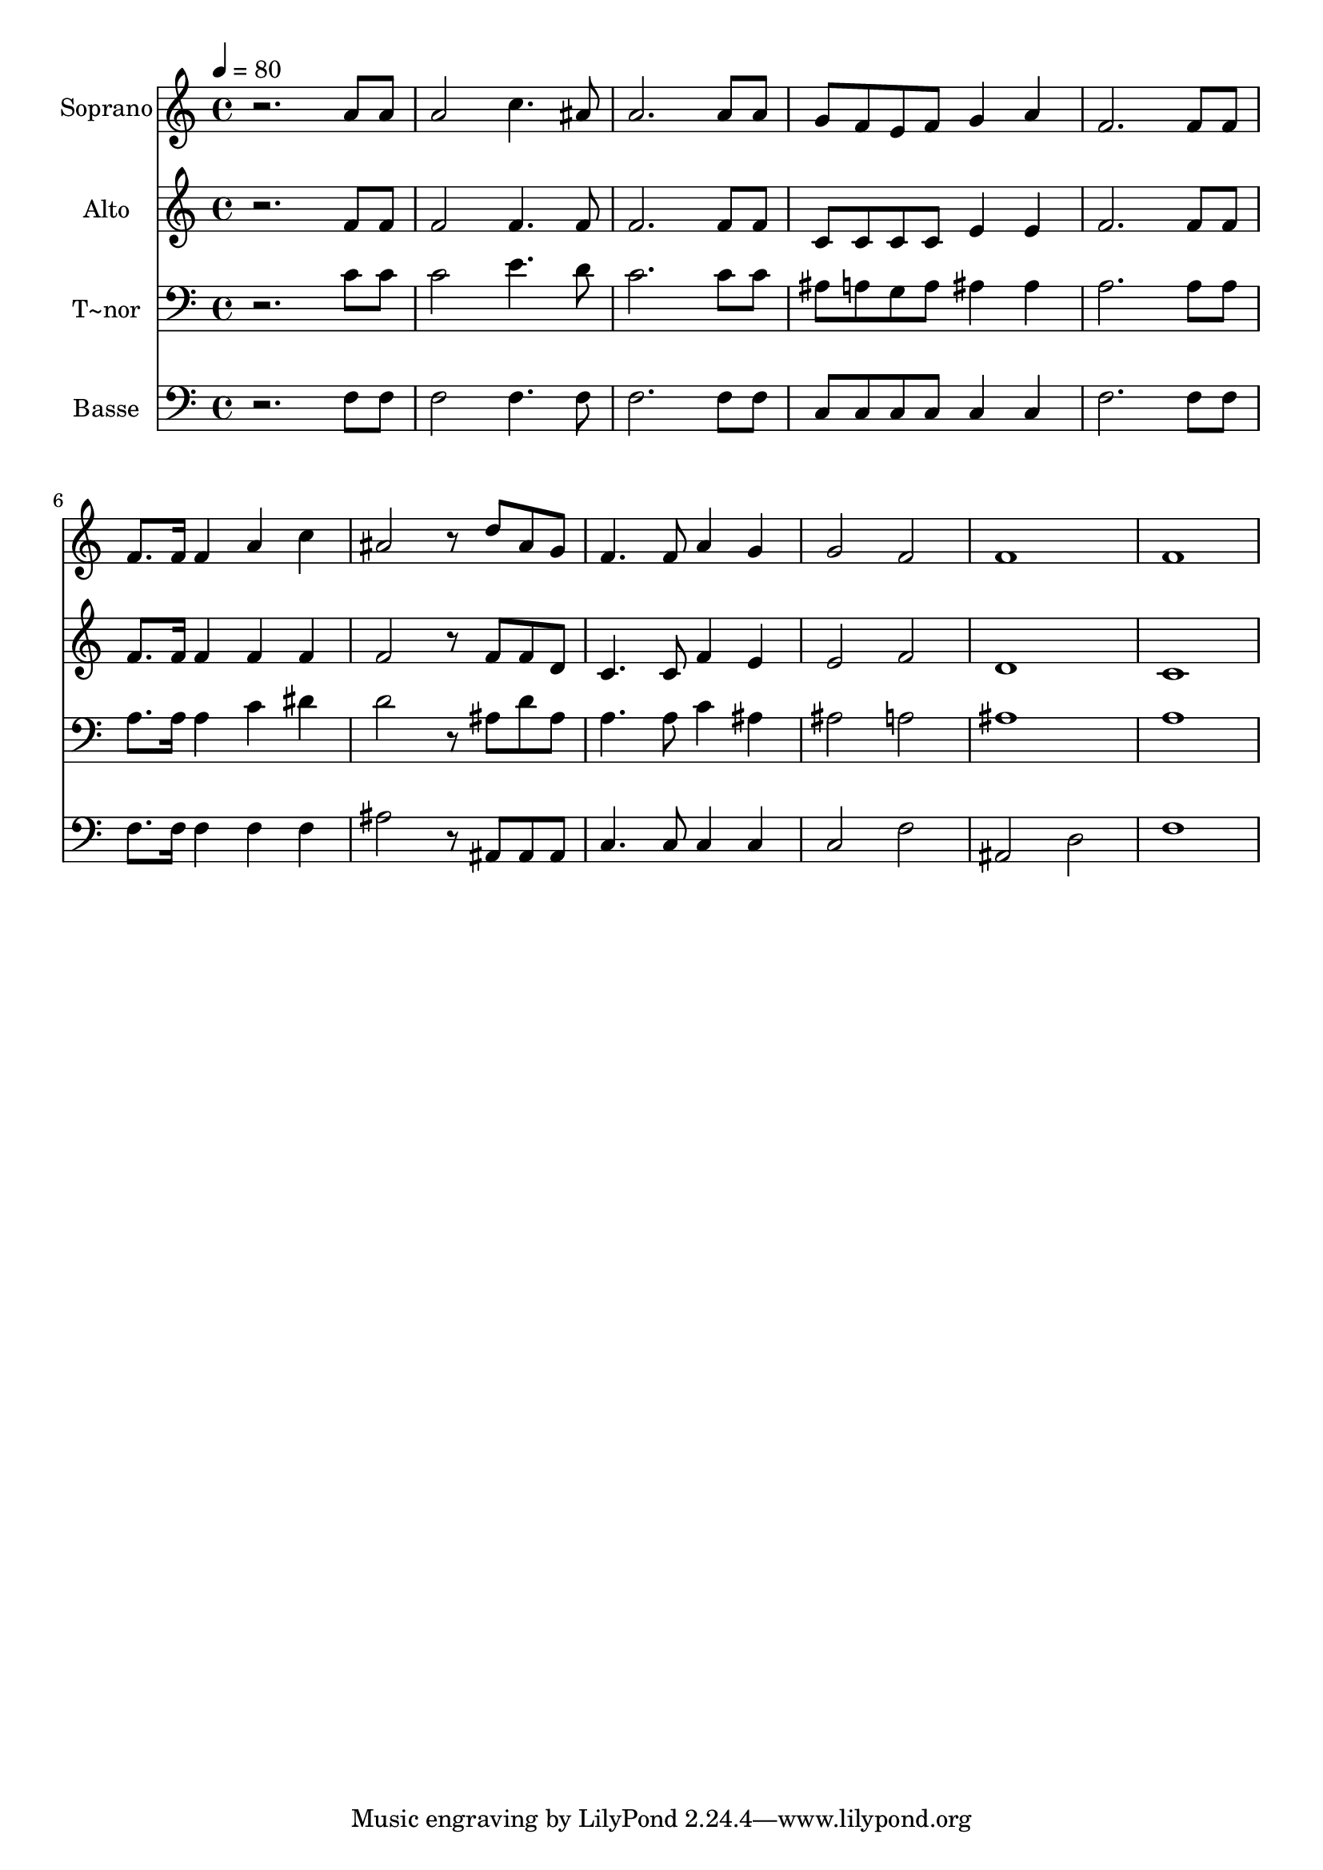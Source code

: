% Lily was here -- automatically converted by /usr/bin/midi2ly from 691.mid
\version "2.14.0"

\layout {
  \context {
    \Voice
    \remove "Note_heads_engraver"
    \consists "Completion_heads_engraver"
    \remove "Rest_engraver"
    \consists "Completion_rest_engraver"
  }
}

trackAchannelA = {
  
  \time 4/4 
  
  \tempo 4 = 80 
  
}

trackA = <<
  \context Voice = voiceA \trackAchannelA
>>


trackBchannelA = {
  
  \set Staff.instrumentName = "Soprano"
  
}

trackBchannelB = \relative c {
  r2. a''8 a 
  | % 2
  a2 c4. ais8 
  | % 3
  a2. a8 a 
  | % 4
  g f e f g4 a 
  | % 5
  f2. f8 f 
  | % 6
  f8. f16 f4 a c 
  | % 7
  ais2 r8 d ais g 
  | % 8
  f4. f8 a4 g 
  | % 9
  g2 f 
  | % 10
  f1 
  | % 11
  f 
  | % 12
  
}

trackB = <<
  \context Voice = voiceA \trackBchannelA
  \context Voice = voiceB \trackBchannelB
>>


trackCchannelA = {
  
  \set Staff.instrumentName = "Alto"
  
}

trackCchannelC = \relative c {
  r2. f'8 f 
  | % 2
  f2 f4. f8 
  | % 3
  f2. f8 f 
  | % 4
  c c c c e4 e 
  | % 5
  f2. f8 f 
  | % 6
  f8. f16 f4 f f 
  | % 7
  f2 r8 f f d 
  | % 8
  c4. c8 f4 e 
  | % 9
  e2 f 
  | % 10
  d1 
  | % 11
  c 
  | % 12
  
}

trackC = <<
  \context Voice = voiceA \trackCchannelA
  \context Voice = voiceB \trackCchannelC
>>


trackDchannelA = {
  
  \set Staff.instrumentName = "T~nor"
  
}

trackDchannelC = \relative c {
  r2. c'8 c 
  | % 2
  c2 e4. d8 
  | % 3
  c2. c8 c 
  | % 4
  ais a g a ais4 ais 
  | % 5
  a2. a8 a 
  | % 6
  a8. a16 a4 c dis 
  | % 7
  d2 r8 ais d ais 
  | % 8
  a4. a8 c4 ais 
  | % 9
  ais2 a 
  | % 10
  ais1 
  | % 11
  a 
  | % 12
  
}

trackD = <<

  \clef bass
  
  \context Voice = voiceA \trackDchannelA
  \context Voice = voiceB \trackDchannelC
>>


trackEchannelA = {
  
  \set Staff.instrumentName = "Basse"
  
}

trackEchannelC = \relative c {
  r2. f8 f 
  | % 2
  f2 f4. f8 
  | % 3
  f2. f8 f 
  | % 4
  c c c c c4 c 
  | % 5
  f2. f8 f 
  | % 6
  f8. f16 f4 f f 
  | % 7
  ais2 r8 ais, ais ais 
  | % 8
  c4. c8 c4 c 
  | % 9
  c2 f 
  | % 10
  ais, d 
  | % 11
  f1 
  | % 12
  
}

trackE = <<

  \clef bass
  
  \context Voice = voiceA \trackEchannelA
  \context Voice = voiceB \trackEchannelC
>>


\score {
  <<
    \context Staff=trackB \trackA
    \context Staff=trackB \trackB
    \context Staff=trackC \trackA
    \context Staff=trackC \trackC
    \context Staff=trackD \trackA
    \context Staff=trackD \trackD
    \context Staff=trackE \trackA
    \context Staff=trackE \trackE
  >>
  \layout {}
  \midi {}
}
